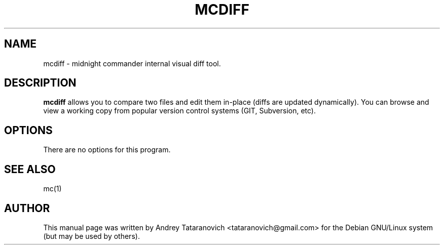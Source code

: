 .TH MCDIFF 1
.SH NAME
mcdiff \- midnight commander internal visual diff tool.
.br
.SH "DESCRIPTION"
.B mcdiff
allows you to compare two files and edit them in-place (diffs are updated dynamically). You can browse and view a working copy from popular version control systems (GIT, Subversion, etc).
.SH OPTIONS
There are no options for this program.
.SH "SEE ALSO"
mc(1)
.SH AUTHOR
This manual page was written by Andrey Tataranovich <tataranovich@gmail.com> for the Debian GNU/Linux system (but may be used by others).
